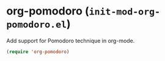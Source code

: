 * org-pomodoro (~init-mod-org-pomodoro.el~)
:PROPERTIES:
:header-args: :tangle   lisp/init-mod-org-pomodoro.el
:END:

Add support for Pomodoro technique in org-mode.

#+BEGIN_SRC emacs-lisp
(require 'org-pomodoro)
#+END_SRC

